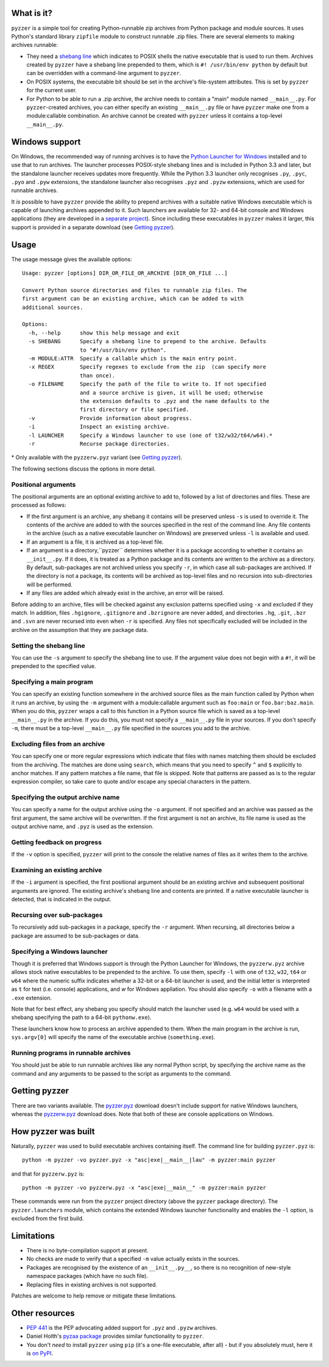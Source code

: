 What is it?
===========

``pyzzer`` is a simple tool for creating Python-runnable zip archives from Python package and module sources. It uses Python's standard library ``zipfile`` module to construct runnable .zip files. There are several elements to making archives runnable:

* They need a `shebang line <https://en.wikipedia.org/wiki/Shebang_(Unix)>`_ which indicates to POSIX shells the native executable that is used to run them. Archives created by ``pyzzer`` have a shebang line prepended to them, which is ``#! /usr/bin/env python`` by default but can be overridden with a command-line argument to ``pyzzer``.

* On POSIX systems, the executable bit should be set in the archive's file-system attributes. This is set by ``pyzzer`` for the current user.

* For Python to be able to run a .zip archive, the archive needs to contain a "main" module named   ``__main__.py``. For ``pyzzer``-created archives, you can either specify an existing ``__main__.py`` file or have ``pyzzer`` make one from a module:callable combination. An archive cannot be created with ``pyzzer`` unless it contains a top-level ``__main__.py``.

Windows support
===============

On Windows, the recommended way of running archives is to have the
`Python Launcher for Windows <https://bitbucket.org/pypa/pylauncher/downloads>`_ installed and to
use that to run archives. The launcher processes POSIX-style shebang lines and is included in
Python 3.3 and later, but the standalone launcher receives updates more frequently. While the
Python 3.3 launcher only recognises ``.py``, ``.pyc``, ``.pyo`` and ``.pyw`` extensions, the
standalone launcher also recognises ``.pyz`` and ``.pyzw`` extensions, which are used for
runnable archives.

It *is* possible to have ``pyzzer`` provide the ability to prepend archives with a suitable
native Windows executable which is capable of launching archives appended to it. Such launchers
are available for 32- and 64-bit console and Windows applications (they are developed in a
`separate project <https://bitbucket.org/vinay.sajip/simple_launcher>`_). Since including these
executables in ``pyzzer`` makes it larger, this support is provided in a separate download (see `Getting pyzzer`_).

Usage
=====

The usage message gives the available options::

    Usage: pyzzer [options] DIR_OR_FILE_OR_ARCHIVE [DIR_OR_FILE ...]

    Convert Python source directories and files to runnable zip files. The
    first argument can be an existing archive, which can be added to with
    additional sources.

    Options:
      -h, --help      show this help message and exit
      -s SHEBANG      Specify a shebang line to prepend to the archive. Defaults
                      to "#!/usr/bin/env python".
      -m MODULE:ATTR  Specify a callable which is the main entry point.
      -x REGEX        Specify regexes to exclude from the zip  (can specify more
                      than once).
      -o FILENAME     Specify the path of the file to write to. If not specified
                      and a source archive is given, it will be used; otherwise
                      the extension defaults to .pyz and the name defaults to the
                      first directory or file specified.
      -v              Provide information about progress.
      -i              Inspect an existing archive.
      -l LAUNCHER     Specify a Windows launcher to use (one of t32/w32/t64/w64).*
      -r              Recurse package directories.

\* Only available with the ``pyzzerw.pyz`` variant (see `Getting pyzzer`_).

The following sections discuss the options in more detail.

Positional arguments
--------------------

The positional arguments are an optional existing archive to add to, followed by a list of directories and files. These are processed as follows:

* If the first argument is an archive, any shebang it contains will be preserved unless ``-s`` is used to override it. The contents of the archive are added to with the sources specified in the rest of the command line. Any file contents in the archive (such as a native executable launcher on Windows) are preserved unless ``-l`` is available and used.

* If an argument is a file, it is archived as a top-level file.

* If an argument is a directory,``pyzzer`` determines whether it is a package according to whether it contains an ``__init__.py``. If it does, it is treated as a Python package and its contents are written to the archive as a directory. By default, sub-packages are not archived unless you specify ``-r``, in which case all sub-packages are archived. If the directory is not a package, its contents will be archived as top-level files and no recursion into sub-directories will be performed.

* If any files are added which already exist in the archive, an error will be raised.

Before adding to an archive, files will be checked against any exclusion patterns specified using ``-x`` and excluded if they match. In addition, files ``.hgignore``, ``.gitignore`` and ``.bzrignore`` are never added, and directories ``.hg``, ``.git``, ``.bzr`` and ``.svn`` are never recursed into even when ``-r`` is specified. Any files not specifically excluded will be included in the archive on the assumption that they are package data.

Setting the shebang line
------------------------

You can use the ``-s`` argument to specify the shebang line to use. If the argument value does not begin with a ``#!``, it will be prepended to the specified value.

Specifying a main program
-------------------------

You can specify an existing function somewhere in the archived source files as the main function called by Python when it runs an archive, by using the ``-m`` argument with a module:callable argument such as ``foo:main`` or ``foo.bar:baz.main``. When you do this, ``pyzzer`` wraps a call to this function in a Python source file which is saved as a top-level ``__main__.py`` in the archive. If you do this, you must not specify a ``__main__.py`` file in your sources. If you don't specify ``-m``, there must be a top-level ``__main__.py`` file specified in the sources you add to the archive.

Excluding files from an archive
-------------------------------

You can specify one or more regular expressions which indicate that files with names matching them should be excluded from the archiving. The matches are done using ``search``, which means that you need to specify ``^`` and ``$`` explicitly to anchor matches. If any pattern matches a file name, that file is skipped. Note that patterns are passed as is to the regular expression compiler, so take care to quote and/or escape any special characters in the pattern.

Specifying the output archive name
----------------------------------

You can specify a name for the output archive using the ``-o`` argument. If not specified and an archive was passed as the first argument, the same archive will be overwritten. If the first argument is not an archive, its file name is used as the output archive name, and ``.pyz`` is used as the extension.

Getting feedback on progress
----------------------------

If the ``-v`` option is specified, ``pyzzer`` will print to the console the relative names of files as it writes them to the archive.

Examining an existing archive
-----------------------------

If the ``-i`` argument is specified, the first positional argument should be an existing archive and subsequent positional arguments are ignored. The existing archive's shebang line and contents are printed. If a native executable launcher is detected, that is indicated in the output.

Recursing over sub-packages
----------------------------

To recursively add sub-packages in a package, specify the ``-r`` argument. When recursing, all directories below a package are assumed to be sub-packages or data.

Specifying a Windows launcher
-----------------------------

Though it is preferred that Windows support is through the Python Launcher for Windows, the ``pyzzerw.pyz`` archive allows stock native executables to be prepended to the archive. To use them, specify ``-l``  with one of ``t32``, ``w32``, ``t64`` or ``w64`` where the numeric suffix indicates whether a 32-bit or a 64-bit launcher is used, and the initial letter is interpreted as ``t`` for text (i.e. console) applications, and `w` for Windows appliation. You should also specify ``-o`` with a filename with a ``.exe`` extension.

Note that for best effect, any shebang you specify should match the launcher used (e.g. ``w64`` would be used with a shebang specifying the path to a 64-bit ``pythonw.exe``).

These launchers know how to process an archive appended to them. When the main program in the archive is run,
``sys.argv[0]`` will specify the name of the executable archive (``something.exe``).

Running programs in runnable archives
-------------------------------------

You should just be able to run runnable archives like any normal Python script, by specifying the archive name as the command and any arguments to be passed to the script as arguments to the command.

Getting pyzzer
==============

There are two variants available. The `pyzzer.pyz <https://bitbucket.org/vinay.sajip/pyzzer/downloads/pyzzer.pyz>`_ download doesn't include support for native Windows launchers, whereas the `pyzzerw.pyz <https://bitbucket.org/vinay.sajip/pyzzer/downloads/pyzzerw.pyz>`_ download does. Note that both of these are console applications on Windows.

How pyzzer was built
====================

Naturally, ``pyzzer`` was used to build executable archives containing itself. The command line for building ``pyzzer.pyz`` is::

    python -m pyzzer -vo pyzzer.pyz -x "asc|exe|__main__|lau" -m pyzzer:main pyzzer

and that for ``pyzzerw.pyz`` is::

    python -m pyzzer -vo pyzzerw.pyz -x "asc|exe|__main__" -m pyzzer:main pyzzer

These commands were run from the ``pyzzer`` project directory (above the ``pyzzer`` package directory). The ``pyzzer.launchers`` module, which contains the extended Windows launcher functionality and enables the ``-l`` option, is excluded from the first build.

Limitations
===========

* There is no byte-compilation support at present.
* No checks are made to verify that a specified ``-m`` value actually exists in the sources.
* Packages are recognised by the existence of an ``__init__.py__``, so there is no recognition of new-style namespace packages (which have no such file).
* Replacing files in existing archives is not supported.

Patches are welcome to help remove or mitigate these limitations.

Other resources
===============

* `PEP 441 <http://www.python.org/dev/peps/pep-0441/>`_ is the PEP advocating added support for ``.pyz`` and ``.pyzw`` archives.
* Daniel Holth's `pyzaa package <https://bitbucket.org/dholth/pyzaa>`_ provides similar functionality to ``pyzzer``.
* You don't *need* to install ``pyzzer`` using ``pip`` (it's a one-file executable, after all) - but if you absolutely must, here it is `on PyPI <https://pypi.python.org/pypi/pyzzer>`_.
